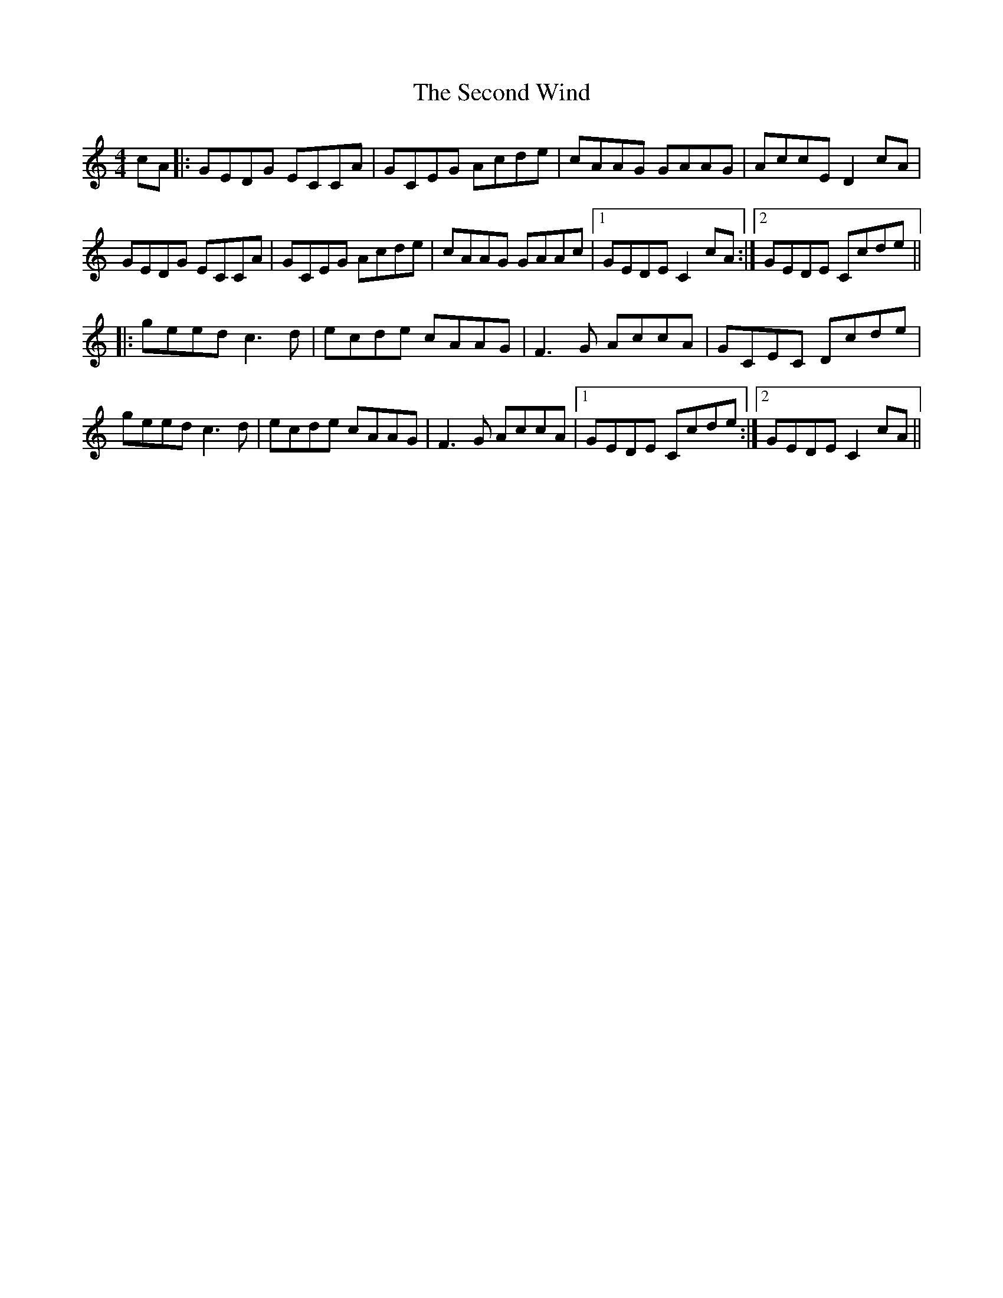 X: 36461
T: Second Wind, The
R: reel
M: 4/4
K: Cmajor
cA|:GEDG ECCA|GCEG Acde|cAAG GAAG|AccE D2 cA|
GEDG ECCA|GCEG Acde|cAAG GAAc|1 GEDE C2 cA:|2 GEDE Ccde||
|:geed c3 d|ecde cAAG|F3 G AccA|GCEC Dcde|
geed c3 d|ecde cAAG|F3 G AccA|1 GEDE Ccde:|2 GEDE C2 cA||

